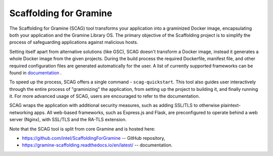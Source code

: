 Scaffolding for Gramine
=======================

The Scaffolding for Gramine (SCAG) tool transforms your application
into a graminized Docker image, encapsulating both your application and
the Gramine Library OS. The primary objective of the Scaffolding project
is to simplify the process of safeguarding applications against malicious
hosts.

Setting itself apart from alternative solutions (like GSC), SCAG doesn't
transform a Docker image, instead it generates a whole Docker image from
the given projects. During the build process the required Dockerfile,
manifest file, and other required configuration files are generated
automatically for the user. A list of currently supported frameworks
can be found in
`documentation <https://gramine-scaffolding.readthedocs.io/en/latest/manpages/scag-setup.html#cmdoption-scag-setup-framework>`__
.

To speed up the process, SCAG offers a single command - ``scag-quickstart``.
This tool also guides user interactively through the entire process of
"graminizing" the application, from setting up the project to building it,
and finally running it. For more advanced usage of SCAG, users are encouraged
to refer to the documentation.

SCAG wraps the application with additional security measures, such as adding
SSL/TLS to otherwise plaintext-networking apps. All web-based frameworks,
such as Express.js and Flask, are preconfigured to operate behind
a web server (Nginx), with SSL/TLS and the RA-TLS extension.

Note that the SCAG tool is split from core Gramine and is hosted here:

- https://github.com/intel/ScaffoldingForGramine -- GitHub repository,
- https://gramine-scaffolding.readthedocs.io/en/latest/ -- documentation.
